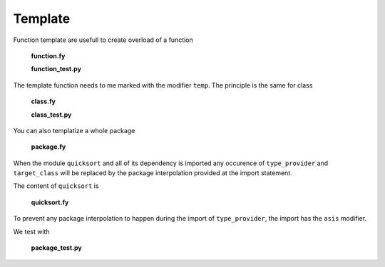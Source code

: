 Template
--------

Function template are usefull to create overload
of a function

  **function.fy**

  .. literalinclude:: ../../example/stat/stat/template/function.fy

  **function_test.py**

  .. literalinclude:: ../../example/stat/stat/template/function_test.py

The template function needs to me marked with the modifier ``temp``.
The principle is the same for class

  **class.fy**

  .. literalinclude:: ../../example/stat/stat/template/class.fy

  **class_test.py**

  .. literalinclude:: ../../example/stat/stat/template/class_test.py

You can also templatize a whole package

  **package.fy**

  .. literalinclude:: ../../example/stat/stat/template/package.fy

When the module ``quicksort`` and all of its dependency is imported any occurence
of ``type_provider`` and ``target_class`` will be replaced
by the package interpolation provided at the import statement. 

The content of ``quicksort`` is

  **quicksort.fy**

  .. literalinclude:: ../../example/stat/stat/template/quicksort.fy

To prevent any package interpolation to happen during the import of ``type_provider``,
the import has the ``asis`` modifier.

We test with

  **package_test.py**
  
  .. literalinclude:: ../../example/stat/stat/template/package_test.py
